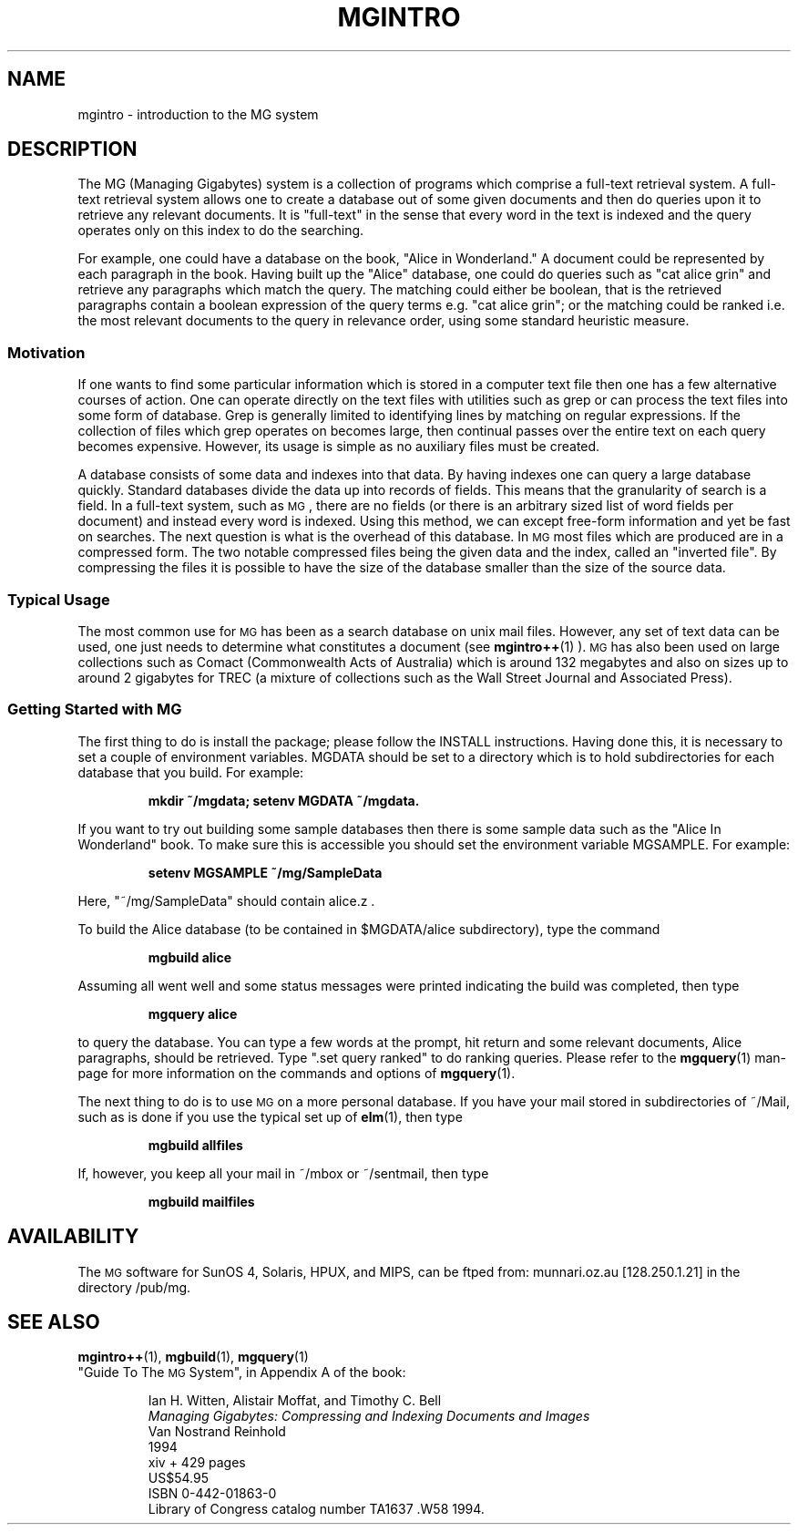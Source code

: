 .\"------------------------------------------------------------
.\" Id - set Rv,revision, and Dt, Date using rcs-Id tag.
.de Id
.ds Rv \\$3
.ds Dt \\$4
..
.Id $Id: mgintro.1 16583 2008-07-29 10:20:36Z davidb $
.\"------------------------------------------------------------
.ds r \&\s-1MG\s0
.if n .ds - \%--
.if t .ds - \(em
.\"------------------------------------------------------------
.am SS
.LP
..
.\"------------------------------------------------------------
.TH MGINTRO 1 \*(Dt CITRI
.\"--------------------------------------------------------------
.SH NAME
mgintro \- introduction to the MG system
.\"--------------------------------------------------------------
.SH DESCRIPTION
The MG (Managing Gigabytes) system is a collection of
programs which comprise a full-text retrieval system.
A full-text retrieval system allows one to create a
database out of some given documents and then do queries
upon it to retrieve any relevant documents.
It is "full-text" in the sense that every word in the
text is indexed and the query operates only on this index 
to do the searching.
.PP
For example, one could have a database on the book,
"Alice in Wonderland." A document could be represented by
each paragraph in the book.
Having built up the "Alice" database, one could do queries
such as "cat alice grin" and retrieve any paragraphs which
match the query. The matching could either be boolean, that
is the retrieved paragraphs contain a boolean expression of
the query terms e.g. "cat alice grin"; or the matching
could be ranked i.e. the most relevant documents to the query
in relevance order, using some standard heuristic measure.
.\"--------------------------------------------------------------
.SS Motivation
If one wants to find some particular information which
is stored in a computer text file then one has a few alternative
courses of action. One can operate directly on the text files
with utilities such as grep or can process the text files into
some form of database. Grep is generally limited to identifying
lines by matching on regular expressions. If the collection 
of files which grep operates on becomes large, then continual
passes over the entire text on each query becomes expensive.
However, its usage is simple as no auxiliary files must be created.
.PP
A database consists of some data and indexes into that data. By having
indexes one can query a large database quickly. Standard databases
divide the data up into records of fields. This means that the granularity
of search is a field. In a full-text system, such as \*r,
there are no fields 
(or there is an arbitrary sized list of word fields per document) 
and instead every word is indexed. 
Using this method, we can except free-form information and yet be fast on searches.
The next question is what is the overhead of this database.
In \*r most files which are produced are in a compressed form. The
two notable compressed files being the given data and the index, called
an "inverted file". By compressing the files it is possible to have the
size of the database smaller than the size of the source data.
.\"--------------------------------------------------------------
.SS Typical Usage
The most common use for \*r
has been as a search database on unix mail files.
However, any set of text data can be used, one just needs to determine
what constitutes a document (see 
.BR mgintro++ (1)
).
\*r has also been used on large collections such
as Comact (Commonwealth Acts of Australia) which is around 132 megabytes 
and also on sizes up to around 2 gigabytes for TREC 
(a mixture of collections such as the Wall Street Journal 
and Associated Press).
.\"--------------------------------------------------------------
.SS Getting Started with \*r
The first thing to do is install the package; 
please follow the INSTALL instructions.
Having done this, it is necessary to set a couple of environment variables.
MGDATA should be set to a directory which is to hold subdirectories for
each database that you build. For example: 
.IP
.B mkdir ~/mgdata; setenv MGDATA ~/mgdata.
.LP
If you want to try out building some sample databases then there is
some sample data such as the "Alice In Wonderland" book. To make sure
this is accessible you should set the environment variable MGSAMPLE.
For example: 
.IP
.B setenv MGSAMPLE ~/mg/SampleData
.LP
Here, "~/mg/SampleData" should contain alice.z .
.PP
To build the Alice database (to be contained in $MGDATA/alice subdirectory), 
type the command 
.IP
.B mgbuild alice 
.LP
Assuming all went well and some status messages 
were printed indicating the build was completed, then type 
.IP
.B mgquery alice 
.LP
to query the database. 
You can type a few words at the prompt, hit return and
some relevant documents, Alice paragraphs, should be retrieved.
Type ".set query ranked" to do ranking queries. Please refer to the 
.BR mgquery (1)
man-page for more information on the commands and options of 
.BR mgquery (1).
.PP
The next thing to do is to use \*r
on a more personal database. If you have
your mail stored in subdirectories of ~/Mail, such as is done if you use the
typical set up of 
.BR elm (1), 
then type 
.IP
.B mgbuild allfiles 
.LP
If, however, you keep all your mail in ~/mbox or ~/sentmail, then type 
.IP
.B mgbuild mailfiles
.LP
.\"--------------------------------------------------------------
.SH AVAILABILITY
The \*r software for SunOS 4, Solaris, HPUX, and MIPS,
can be ftped from: munnari.oz.au [128.250.1.21] in the directory
/pub/mg. 
.\"--------------------------------------------------------------
.SH SEE ALSO
.na
.BR mgintro++ (1),
.BR mgbuild (1),
.BR mgquery (1)
.br
"Guide To The \*r System", in Appendix A of the book:
.PP
.RS
.nf
Ian H. Witten, Alistair Moffat, and Timothy C. Bell
.I "Managing Gigabytes: Compressing and Indexing Documents and Images"
Van Nostrand Reinhold
1994
xiv + 429 pages
US$54.95
ISBN 0-442-01863-0
Library of Congress catalog number TA1637 .W58 1994.
.fi
.RE
